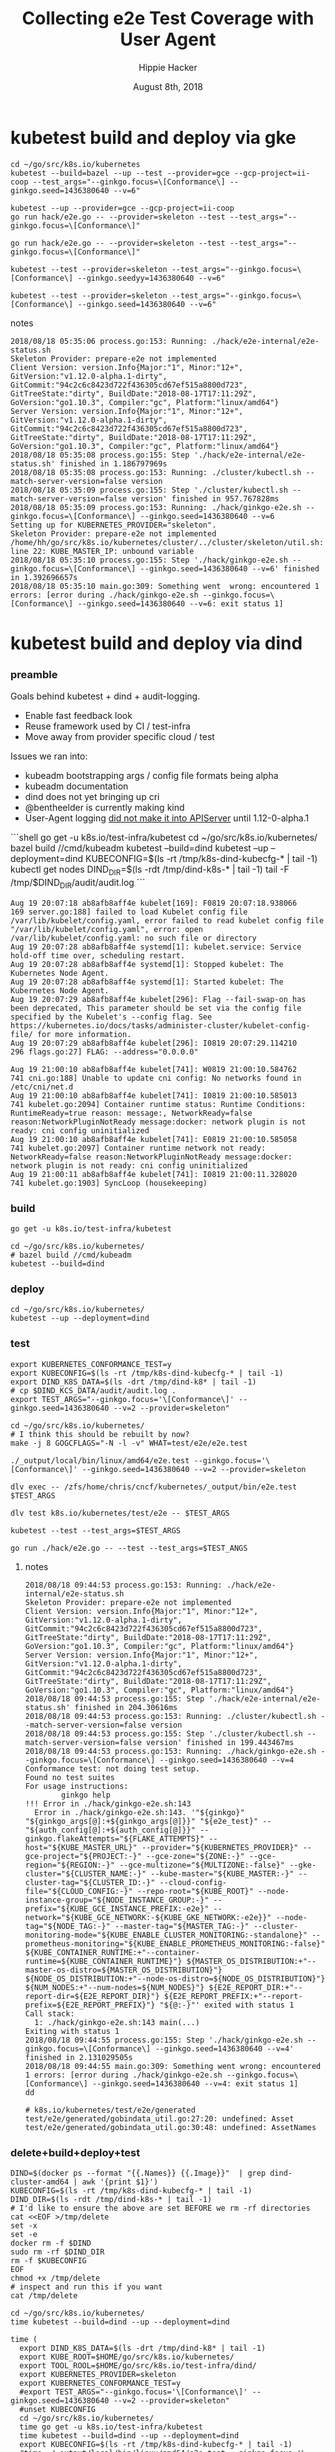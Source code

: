 # -*- org-use-property-inheritance: t; -*-
#+TITLE: Collecting e2e Test Coverage with User Agent
#+AUTHOR: Hippie Hacker
#+EMAIL: hh@ii.coop
#+CREATOR: ii.coop
#+DATE: August 8th, 2018

* kubetest build and deploy via gke

#+NAME: build binaries / up cluster / run test for gke etc
#+BEGIN_SRC tmux :session k8s:gke
cd ~/go/src/k8s.io/kubernetes
kubetest --build=bazel --up --test --provider=gce --gcp-project=ii-coop --test_args="--ginkgo.focus=\[Conformance\] --ginkgo.seed=1436380640 --v=6"
#+END_SRC

#+NAME: deploy binaries to gke
#+BEGIN_SRC tmux :session k8s:gke
kubetest --up --provider=gce --gcp-project=ii-coop
go run hack/e2e.go -- --provider=skeleton --test --test_args="--ginkgo.focus=\[Conformance\]"
#+END_SRC

#+NAME: go run hack/e2e.go JUST A WRAPPER around kubetest
#+BEGIN_SRC tmux :session k8s:gke
go run hack/e2e.go -- --provider=skeleton --test --test_args="--ginkgo.focus=\[Conformance\]"
#+END_SRC

#+NAME: run kubetest to execute the e2e on gke
#+BEGIN_SRC tmux :session k8s:gke
kubetest --test --provider=skeleton --test_args="--ginkgo.focus=\[Conformance\] --ginkgo.seedyy=1436380640 --v=6"
#+END_SRC

#+NAME: run e2e directly
#+BEGIN_SRC tmux :session k8s:gke
kubetest --test --provider=skeleton --test_args="--ginkgo.focus=\[Conformance\] --ginkgo.seed=1436380640 --v=6"
#+END_SRC

**** notes
#+NAME: how can we run --test on gce kubetest stuff?
#+BEGIN_EXAMPLE
2018/08/18 05:35:06 process.go:153: Running: ./hack/e2e-internal/e2e-status.sh
Skeleton Provider: prepare-e2e not implemented
Client Version: version.Info{Major:"1", Minor:"12+", GitVersion:"v1.12.0-alpha.1-dirty", GitCommit:"94c2c6c8423d722f436305cd67ef515a8800d723", GitTreeState:"dirty", BuildDate:"2018-08-17T17:11:29Z", GoVersion:"go1.10.3", Compiler:"gc", Platform:"linux/amd64"}
Server Version: version.Info{Major:"1", Minor:"12+", GitVersion:"v1.12.0-alpha.1-dirty", GitCommit:"94c2c6c8423d722f436305cd67ef515a8800d723", GitTreeState:"dirty", BuildDate:"2018-08-17T17:11:29Z", GoVersion:"go1.10.3", Compiler:"gc", Platform:"linux/amd64"}
2018/08/18 05:35:08 process.go:155: Step './hack/e2e-internal/e2e-status.sh' finished in 1.186797969s
2018/08/18 05:35:08 process.go:153: Running: ./cluster/kubectl.sh --match-server-version=false version
2018/08/18 05:35:09 process.go:155: Step './cluster/kubectl.sh --match-server-version=false version' finished in 957.767828ms
2018/08/18 05:35:09 process.go:153: Running: ./hack/ginkgo-e2e.sh --ginkgo.focus=\[Conformance\] --ginkgo.seed=1436380640 --v=6
Setting up for KUBERNETES_PROVIDER="skeleton".
Skeleton Provider: prepare-e2e not implemented
/home/hh/go/src/k8s.io/kubernetes/cluster/../cluster/skeleton/util.sh: line 22: KUBE_MASTER_IP: unbound variable
2018/08/18 05:35:10 process.go:155: Step './hack/ginkgo-e2e.sh --ginkgo.focus=\[Conformance\] --ginkgo.seed=1436380640 --v=6' finished in 1.392696657s
2018/08/18 05:35:10 main.go:309: Something went  wrong: encountered 1 errors: [error during ./hack/ginkgo-e2e.sh --ginkgo.focus=\[Conformance\] --ginkgo.seed=1436380640 --v=6: exit status 1]
#+END_EXAMPLE

* kubetest build and deploy via dind

*** preamble
    Goals behind kubetest + dind + audit-logging.

- Enable fast feedback look
- Reuse framework used by CI / test-infra
- Move away from provider specific cloud / test

Issues we ran into:

- kubeadm bootstrapping args / config file formats being alpha
- kubeadm documentation
- dind does not yet bringing up cri
- @bentheelder is currently making kind
- User-Agent logging [[https://github.com/kubernetes/kubernetes/commit/d066d547cce64a4f02bb05d718bc53fe71d06ad3][did not make it into APIServer]] until 1.12-0-alpha.1

#+NAME: kubetest+dind+audit.log TLDR
#+BEGIN_EXAMPLE markdown
```shell
  go get -u k8s.io/test-infra/kubetest
  cd ~/go/src/k8s.io/kubernetes/
  bazel build //cmd/kubeadm
  kubetest --build=dind
  kubetest --up --deployment=dind
  KUBECONFIG=$(ls -rt /tmp/k8s-dind-kubecfg-* | tail -1)
  kubectl get nodes
  DIND_DIR=$(ls -rdt /tmp/dind-k8s-* | tail -1)
  tail -F /tmp/$DIND_DIR/audit/audit.log
```
#+END_EXAMPLE

#+NAME: kublete etc, when is deprecation an error?
#+BEGIN_EXAMPLE
Aug 19 20:07:18 ab8afb8aff4e kubelet[169]: F0819 20:07:18.938066     169 server.go:188] failed to load Kubelet config file /var/lib/kubelet/config.yaml, error failed to read kubelet config file "/var/lib/kubelet/config.yaml", error: open /var/lib/kubelet/config.yaml: no such file or directory
Aug 19 20:07:28 ab8afb8aff4e systemd[1]: kubelet.service: Service hold-off time over, scheduling restart.
Aug 19 20:07:28 ab8afb8aff4e systemd[1]: Stopped kubelet: The Kubernetes Node Agent.
Aug 19 20:07:28 ab8afb8aff4e systemd[1]: Started kubelet: The Kubernetes Node Agent.
Aug 19 20:07:29 ab8afb8aff4e kubelet[296]: Flag --fail-swap-on has been deprecated, This parameter should be set via the config file specified by the Kubelet's --config flag. See https://kubernetes.io/docs/tasks/administer-cluster/kubelet-config-file/ for more information.
Aug 19 20:07:29 ab8afb8aff4e kubelet[296]: I0819 20:07:29.114210     296 flags.go:27] FLAG: --address="0.0.0.0"
#+END_EXAMPLE

#+NAME: debugging CNI issues
#+BEGIN_EXAMPLE
Aug 19 21:00:10 ab8afb8aff4e kubelet[741]: W0819 21:00:10.584762     741 cni.go:188] Unable to update cni config: No networks found in /etc/cni/net.d
Aug 19 21:00:10 ab8afb8aff4e kubelet[741]: I0819 21:00:10.585013     741 kubelet.go:2094] Container runtime status: Runtime Conditions: RuntimeReady=true reason: message:, NetworkReady=false reason:NetworkPluginNotReady message:docker: network plugin is not ready: cni config uninitialized
Aug 19 21:00:10 ab8afb8aff4e kubelet[741]: E0819 21:00:10.585058     741 kubelet.go:2097] Container runtime network not ready: NetworkReady=false reason:NetworkPluginNotReady message:docker: network plugin is not ready: cni config uninitialized
Aug 19 21:00:11 ab8afb8aff4e kubelet[741]: I0819 21:00:11.328020     741 kubelet.go:1903] SyncLoop (housekeeping)
#+END_EXAMPLE

*** build 

#+NAME: Update kubetest to current
#+BEGIN_SRC tmux :session k8s:kubetest
  go get -u k8s.io/test-infra/kubetest
#+END_SRC

#+NAME: Build / Compile your artifacts
#+BEGIN_SRC tmux :session k8s:kubetest
  cd ~/go/src/k8s.io/kubernetes/
  # bazel build //cmd/kubeadm
  kubetest --build=dind
#+END_SRC

*** deploy
#+NAME: Bring up DIND Cluster
#+BEGIN_SRC tmux :session k8s:kubetest
  cd ~/go/src/k8s.io/kubernetes/
  kubetest --up --deployment=dind
#+END_SRC
*** test

#+NAME: Conformance Testing Variables
#+BEGIN_SRC tmux :session k8s:kubetest
  export KUBERNETES_CONFORMANCE_TEST=y 
  export KUBECONFIG=$(ls -rt /tmp/k8s-dind-kubecfg-* | tail -1)
  export DIND_K8S_DATA=$(ls -drt /tmp/dind-k8* | tail -1)
  # cp $DIND_KCS_DATA/audit/audit.log .
  export TEST_ARGS="--ginkgo.focus='\[Conformance\]' --ginkgo.seed=1436380640 --v=2 --provider=skeleton"
#+END_SRC

#+NAME: Build the e2e.test binary
#+BEGIN_SRC tmux :session k8s:kubetest
  cd ~/go/src/k8s.io/kubernetes/
  # I think this should be rebuilt by now?
  make -j 8 GOGCFLAGS="-N -l -v" WHAT=test/e2e/e2e.test
#+END_SRC

#+NAME: run e2e.test binary directly
#+BEGIN_SRC tmux :session k8s:kubetest
./_output/local/bin/linux/amd64/e2e.test --ginkgo.focus='\[Conformance\]' --ginkgo.seed=1436380640 --v=2 --provider=skeleton
#+END_SRC
 
#+NAME: dlv exec e2e.test binary directly
#+BEGIN_SRC tmux :session k8s:kubetest
dlv exec -- /zfs/home/chris/cncf/kubernetes/_output/bin/e2e.test $TEST_ARGS
#+END_SRC
#+NAME: dlv test

#+NAME: dlv test load
#+BEGIN_SRC tmux :session k8s:kubetest
dlv test k8s.io/kubernetes/test/e2e -- $TEST_ARGS
#+END_SRC

#+NAME: kubetest
#+BEGIN_SRC tmux :session k8s:kubetest
  kubetest --test --test_args=$TEST_ARGS
#+END_SRC

#+NAME: go run hack
#+BEGIN_SRC tmux :session k8s:kubetest
  go run ./hack/e2e.go -- --test --test_args=$TEST_ANGS
#+END_SRC

#+NAME: BeforeEach (yet again)
**** notes 
#+NAME: WHY NO TESTS SUITES
#+BEGIN_EXAMPLE
2018/08/18 09:44:53 process.go:153: Running: ./hack/e2e-internal/e2e-status.sh
Skeleton Provider: prepare-e2e not implemented
Client Version: version.Info{Major:"1", Minor:"12+", GitVersion:"v1.12.0-alpha.1-dirty", GitCommit:"94c2c6c8423d722f436305cd67ef515a8800d723", GitTreeState:"dirty", BuildDate:"2018-08-17T17:11:29Z", GoVersion:"go1.10.3", Compiler:"gc", Platform:"linux/amd64"}
Server Version: version.Info{Major:"1", Minor:"12+", GitVersion:"v1.12.0-alpha.1-dirty", GitCommit:"94c2c6c8423d722f436305cd67ef515a8800d723", GitTreeState:"dirty", BuildDate:"2018-08-17T17:11:29Z", GoVersion:"go1.10.3", Compiler:"gc", Platform:"linux/amd64"}
2018/08/18 09:44:53 process.go:155: Step './hack/e2e-internal/e2e-status.sh' finished in 204.30616ms
2018/08/18 09:44:53 process.go:153: Running: ./cluster/kubectl.sh --match-server-version=false version
2018/08/18 09:44:53 process.go:155: Step './cluster/kubectl.sh --match-server-version=false version' finished in 199.443467ms
2018/08/18 09:44:53 process.go:153: Running: ./hack/ginkgo-e2e.sh --ginkgo.focus=\[Conformance\] --ginkgo.seed=1436380640 --v=4
Conformance test: not doing test setup.
Found no test suites
For usage instructions:
        ginkgo help
!!! Error in ./hack/ginkgo-e2e.sh:143
  Error in ./hack/ginkgo-e2e.sh:143. '"${ginkgo}" "${ginkgo_args[@]:+${ginkgo_args[@]}}" "${e2e_test}" -- "${auth_config[@]:+${auth_config[@]}}" --ginkgo.flakeAttempts="${FLAKE_ATTEMPTS}" --host="${KUBE_MASTER_URL}" --provider="${KUBERNETES_PROVIDER}" --gce-project="${PROJECT:-}" --gce-zone="${ZONE:-}" --gce-region="${REGION:-}" --gce-multizone="${MULTIZONE:-false}" --gke-cluster="${CLUSTER_NAME:-}" --kube-master="${KUBE_MASTER:-}" --cluster-tag="${CLUSTER_ID:-}" --cloud-config-file="${CLOUD_CONFIG:-}" --repo-root="${KUBE_ROOT}" --node-instance-group="${NODE_INSTANCE_GROUP:-}" --prefix="${KUBE_GCE_INSTANCE_PREFIX:-e2e}" --network="${KUBE_GCE_NETWORK:-${KUBE_GKE_NETWORK:-e2e}}" --node-tag="${NODE_TAG:-}" --master-tag="${MASTER_TAG:-}" --cluster-monitoring-mode="${KUBE_ENABLE_CLUSTER_MONITORING:-standalone}" --prometheus-monitoring="${KUBE_ENABLE_PROMETHEUS_MONITORING:-false}" ${KUBE_CONTAINER_RUNTIME:+"--container-runtime=${KUBE_CONTAINER_RUNTIME}"} ${MASTER_OS_DISTRIBUTION:+"--master-os-distro=${MASTER_OS_DISTRIBUTION}"} ${NODE_OS_DISTRIBUTION:+"--node-os-distro=${NODE_OS_DISTRIBUTION}"} ${NUM_NODES:+"--num-nodes=${NUM_NODES}"} ${E2E_REPORT_DIR:+"--report-dir=${E2E_REPORT_DIR}"} ${E2E_REPORT_PREFIX:+"--report-prefix=${E2E_REPORT_PREFIX}"} "${@:-}"' exited with status 1
Call stack:
  1: ./hack/ginkgo-e2e.sh:143 main(...)
Exiting with status 1
2018/08/18 09:44:55 process.go:155: Step './hack/ginkgo-e2e.sh --ginkgo.focus=\[Conformance\] --ginkgo.seed=1436380640 --v=4' finished in 2.131029505s
2018/08/18 09:44:55 main.go:309: Something went wrong: encountered 1 errors: [error during ./hack/ginkgo-e2e.sh --ginkgo.focus=\[Conformance\] --ginkgo.seed=1436380640 --v=4: exit status 1]
dd
#+END_EXAMPLE

#+NAME: why does dlv have udefined generated stuff
#+BEGIN_EXAMPLE
# k8s.io/kubernetes/test/e2e/generated
test/e2e/generated/gobindata_util.go:27:20: undefined: Asset
test/e2e/generated/gobindata_util.go:30:48: undefined: AssetNames
#+END_EXAMPLE

*** delete+build+deploy+test

#+NAME: Delete Current DIND
#+BEGIN_SRC tmux :session k8s:clear
DIND=$(docker ps --format "{{.Names}} {{.Image}}"  | grep dind-cluster-amd64 | awk '{print $1}')
KUBECONFIG=$(ls -rt /tmp/k8s-dind-kubecfg-* | tail -1)
DIND_DIR=$(ls -rdt /tmp/dind-k8s-* | tail -1)
# I'd like to ensure the above are set BEFORE we rm -rf directories
cat <<EOF >/tmp/delete
set -x
set -e
docker rm -f $DIND
sudo rm -rf $DIND_DIR
rm -f $KUBECONFIG
EOF
chmod +x /tmp/delete
# inspect and run this if you want
cat /tmp/delete
#+END_SRC

#+NAME: Build and Deploy DIND Cluster
#+BEGIN_SRC tmux :session k8s:kubetest
  cd ~/go/src/k8s.io/kubernetes/
  time kubetest --build=dind --up --deployment=dind
#+END_SRC

#+NAME: Build, Deploy, and Test DIND Cluster
#+BEGIN_SRC tmux :session k8s:kubetest
time (
  export DIND_K8S_DATA=$(ls -drt /tmp/dind-k8* | tail -1)
  export KUBE_ROOT=$HOME/go/src/k8s.io/kubernetes/
  export TOOL_ROOL=$HOME/go/src/k8s.io/test-infra/dind/
  export KUBERNETES_PROVIDER=skeleton
  export KUBERNETES_CONFORMANCE_TEST=y 
  #export TEST_ARGS="--ginkgo.focus='\[Conformance\]' --ginkgo.seed=1436380640 --v=2 --provider=skeleton"
  #unset KUBECONFIG
  cd ~/go/src/k8s.io/kubernetes/
  time go get -u k8s.io/test-infra/kubetest
  time kubetest --build=dind --up --deployment=dind
  export KUBECONFIG=$(ls -rt /tmp/k8s-dind-kubecfg-* | tail -1)
  #time ./_output/local/bin/linux/amd64/e2e.test --ginkgo.focus='\[Conformance\]' --ginkgo.seed=1436380640 --v=2 --provider=skeleton
  time ./_output/local/bin/linux/amd64/e2e.test --ginkgo.focus='\[Serial\]' --ginkgo.seed=1436380640 --v=2 --provider=skeleton
  export GINKO_PARALLEL=y
  time ./_output/local/bin/linux/amd64/e2e.test --ginkgo.skip='\[Serial\]' --ginkgo.seed=1436380640 --v=2 --provider=skeleton
  cp $DIND_K8S_DATA/audit.log $HOME/apisnoop-e2e-conformance+$(date +%F+%T).log
  # time kubetest --build=dind --up --deployment=dind --test --test_args="$TEST_ARGS"
)
#+END_SRC

#+BEGIN_EXAMPLE
2018/08/20 20:24:33 dind.go:364: All 4 nodes are now healthy.
2018/08/20 20:24:33 main.go:309: Something went wrong: encountered 1 errors: [configuration error in GinkgoTester: Kuberoot cannot be empty]

real    5m18.098s
user    0m3.632s
sys     0m11.520s
#+END_EXAMPLE
*** Shells
**** dind


#+NAME: DIND Shell
#+BEGIN_SRC tmux :session k8s:dind-sh
  DIND=$(docker ps --format "{{.Names}} {{.Image}}"  | grep dind-cluster-amd64 | awk '{print $1}')
  docker exec -ti $DIND /bin/bash
  export PS1='\w DIND \$ '
  docker ps
#+END_SRC
**** master

#+NAME: MASTER Shell
#+BEGIN_SRC tmux :session k8s:master-sh
  DIND=$(docker ps --format "{{.Names}} {{.Image}}"  | grep dind-cluster-amd64 | awk '{print $1}')
  docker exec -ti $DIND /bin/bash
  export PS1='\w DIND \$ '
  MASTER=$(docker ps --format '{{.Names}} {{.Ports}}' | grep 443 | awk '{print $1}')
  docker exec -ti $MASTER  /bin/bash
  export PS1='\w MASTER \$ '
  docker ps
#+END_SRC
**** minion

#+NAME: A random MINION Shell
#+BEGIN_SRC tmux :session k8s:minion-sh
  DIND=$(docker ps --format "{{.Names}} {{.Image}}"  | grep dind-cluster-amd64 | awk '{print $1}')
  docker exec -ti $DIND /bin/bash
  export PS1='\w DIND \$ '
  A_MINION=$(docker ps --format '{{.Names}} {{.Ports}}' | grep -v 443 | awk '{print $1}'| tail -1)
  docker exec -ti $A_MINION /bin/bash
  export PS1='\w MINION \$ '
  docker ps
#+END_SRC
**** apiserver

#+NAME: APIServer Shell
#+BEGIN_SRC tmux :session k8s:apiserver-sh
  DIND=$(docker ps --format "{{.Names}} {{.Image}}"  | grep dind-cluster-amd64 | awk '{print $1}')
  docker exec -ti $DIND /bin/bash
  export PS1='\w DIND \$ '
  MASTER=$(docker ps --format '{{.Names}} {{.Ports}}' | grep 443 | awk '{print $1}')
  docker exec -ti $MASTER /bin/bash
  export PS1='\w MASTER \$ '
  APISERVER=$(docker ps --filter label=io.kubernetes.container.name=kube-apiserver --format '{{.Names}}')
  docker exec -ti $APISERVER /bin/sh
  export PS1='# APISERVER \$ '
  ps ax
#+END_SRC

**** notes
#+NAME: Probable issue with tokens etc
#+BEGIN_EXAMPLE
[discovery] Created cluster-info discovery client, requesting info from "https://172.18.0.2:6443"
[discovery] Failed to connect to API Server "172.18.0.2:6443":
  token id "abcdef" is invalid for this cluster or it has expired.
  Use "kubeadm token create" on the master node to creating a new valid token
#+END_EXAMPLE

*** Logs
**** dind
#+NAME: Logs from the dind
#+BEGIN_SRC tmux :session k8s:dind-logs
  DIND=$(docker ps --format "{{.Names}} {{.Image}}"  | grep dind-cluster-amd64 | awk '{print $1}')
  docker logs -f $DIND
#+END_SRC

**** master

#+NAME: Logs from the master
#+BEGIN_SRC tmux :session k8s:master-logs
  DIND=$(docker ps --format "{{.Names}} {{.Image}}"  | grep dind-cluster-amd64 | awk '{print $1}')
  docker exec -ti $DIND /bin/bash
  export PS1='\w DIND \$ '
  MASTER=$(docker ps --format '{{.Names}} {{.Ports}}' | grep 443 | awk '{print $1}')
  docker logs -f $MASTER 
#+END_SRC

***** TODO APISnoop injection stacktrace

#+NAME: apsnooping pointer erre
#+BEGIN_EXAMPLE
[init] waiting for the kubelet to boot up the control plane as Static Pods from directory "/etc/kubernetes/manifests" 
[init] this might take a minute or longer if the control plane images have to be pulled
panic: runtime error: invalid memory address or nil pointer dereference
[signal SIGSEGV: segmentation violation code=0x1 addr=0x80 pc=0xe88bb2]

goroutine 91 [running]:
k8s.io/kubernetes/vendor/github.com/onsi/ginkgo/internal/specrunner.(*SpecRunner).CurrentSpecSummary(0x0, 0x100c4204b5848, 0x150)
        vendor/github.com/onsi/ginkgo/internal/specrunner/spec_runner.go:209 +0x22
k8s.io/kubernetes/vendor/github.com/onsi/ginkgo/internal/suite.(*Suite).CurrentRunningSpecSummary(0xc4203a6190, 0xc420553000, 0x1)
        vendor/github.com/onsi/ginkgo/internal/suite/suite.go:105 +0x2f
k8s.io/kubernetes/vendor/github.com/onsi/ginkgo.CurrentGinkgoTestDescription(0x0, 0x0, 0x0, 0x0, 0x0, 0x0, 0x0, 0x0, 0x0, 0x0, ...)
        vendor/github.com/onsi/ginkgo/ginkgo_dsl.go:157 +0x64
k8s.io/kubernetes/vendor/k8s.io/client-go/rest.NewRequest(0x1865560, 0xc4207563f0, 0x170efbf, 0x3, 0xc42074e500, 0xc42074613e, 0x1, 0x0, 0x0, 0x171d54e, ...)
        staging/src/k8s.io/client-go/rest/request.go:143 +0x2a9
k8s.io/kubernetes/vendor/k8s.io/client-go/rest.(*RESTClient).Verb(0xc420744480, 0x170efbf, 0x3, 0x0)
        staging/src/k8s.io/client-go/rest/client.go:227 +0x1a7
k8s.io/kubernetes/vendor/k8s.io/client-go/rest.(*RESTClient).Get(0xc420744480, 0x18930c0)
        staging/src/k8s.io/client-go/rest/client.go:247 +0x40
k8s.io/kubernetes/cmd/kubeadm/app/util/apiclient.(*KubeWaiter).WaitForAPI.func1(0xc4204c06d8, 0x10fb38d, 0x15b11a0)
        cmd/kubeadm/app/util/apiclient/wait.go:77 +0x80
k8s.io/kubernetes/vendor/k8s.io/apimachinery/pkg/util/wait.pollImmediateInternal(0xc420748100, 0xc420756480, 0xc420748100, 0xc420756480)
        staging/src/k8s.io/apimachinery/pkg/util/wait/wait.go:245 +0x2b
k8s.io/kubernetes/vendor/k8s.io/apimachinery/pkg/util/wait.PollImmediate(0x1dcd6500, 0x37e11d6000, 0xc420756480, 0x6289ad, 0x82)
        staging/src/k8s.io/apimachinery/pkg/util/wait/wait.go:241 +0x4d
k8s.io/kubernetes/cmd/kubeadm/app/util/apiclient.(*KubeWaiter).WaitForAPI(0xc420756450, 0x3d3000001e9, 0x3d300000041)
        cmd/kubeadm/app/util/apiclient/wait.go:75 +0xbd
k8s.io/kubernetes/cmd/kubeadm/app/util/apiclient.(Waiter).WaitForAPI-fm(0x0, 0x0)
        cmd/kubeadm/app/cmd/init.go:385 +0x2f
k8s.io/kubernetes/cmd/kubeadm/app/cmd.waitForKubeletAndFunc.func2(0xc4207404c0, 0xc4204c2360, 0x18912c0, 0xc420756450)
        cmd/kubeadm/app/cmd/init.go:621 +0x27
created by k8s.io/kubernetes/cmd/kubeadm/app/cmd.waitForKubeletAndFunc
        cmd/kubeadm/app/cmd/init.go:618 +0xb0
panic: runtime error: invalid memory address or nil pointer dereference
[signal SIGSEGV: segmentation violation code=0x1 addr=0x80 pc=0x886ea2]
goroutine 1 [running]:                                                                                                                               [39/227]
k8s.io/kubernetes/vendor/github.com/onsi/ginkgo/internal/specrunner.(*SpecRunner).CurrentSpecSummary(0x0, 0xc420871400, 0x150)
        vendor/github.com/onsi/ginkgo/internal/specrunner/spec_runner.go:209 +0x22
k8s.io/kubernetes/vendor/github.com/onsi/ginkgo/internal/suite.(*Suite).CurrentRunningSpecSummary(0xc4200beaa0, 0x24a7a00, 0x1)
        vendor/github.com/onsi/ginkgo/internal/suite/suite.go:105 +0x2f
k8s.io/kubernetes/vendor/github.com/onsi/ginkgo.CurrentGinkgoTestDescription(0x0, 0x0, 0x0, 0x0, 0x0, 0x0, 0x0, 0x0, 0x0, 0x0, ...)
        vendor/github.com/onsi/ginkgo/ginkgo_dsl.go:157 +0x64
k8s.io/kubernetes/vendor/k8s.io/client-go/rest.NewRequest(0x191b560, 0xc420951260, 0x17a98e1, 0x3, 0xc420255980, 0xc42003ecda, 0x1, 0x0, 0x0, 0x17b87de, ...)
        staging/src/k8s.io/client-go/rest/request.go:143 +0x2a9
k8s.io/kubernetes/vendor/k8s.io/client-go/rest.(*RESTClient).Verb(0xc4200f3080, 0x17a98e1, 0x3, 0x0)
        staging/src/k8s.io/client-go/rest/client.go:227 +0x1a7
k8s.io/kubernetes/vendor/k8s.io/client-go/rest.(*RESTClient).Get(0xc4200f3080, 0x0)
        staging/src/k8s.io/client-go/rest/client.go:247 +0x40
k8s.io/kubernetes/vendor/k8s.io/client-go/discovery.(*DiscoveryClient).OpenAPISchema(0xc42095c800, 0xc420044070, 0xc420044000, 0xc4200d2018)
        staging/src/k8s.io/client-go/discovery/discovery_client.go:387 +0x4b
k8s.io/kubernetes/vendor/k8s.io/client-go/discovery.(*CachedDiscoveryClient).OpenAPISchema(0xc4203cd900, 0x428079, 0xc4200d2070, 0xc420871b20)
        staging/src/k8s.io/client-go/discovery/cached_discovery.go:222 +0x33
k8s.io/kubernetes/pkg/kubectl/cmd/util/openapi.(*synchronizedOpenAPIGetter).Get.func1()
        pkg/kubectl/cmd/util/openapi/openapi_getter.go:54 +0x3c
sync.(*Once).Do(0xc4203cd940, 0xc420871b58)
        GOROOT/src/sync/once.go:44 +0xbe
k8s.io/kubernetes/pkg/kubectl/cmd/util/openapi.(*synchronizedOpenAPIGetter).Get(0xc4203cd940, 0xc420871ba0, 0xc4203cd900, 0x0, 0x0)
        pkg/kubectl/cmd/util/openapi/openapi_getter.go:53 +0x48
k8s.io/kubernetes/pkg/kubectl/cmd/util.(*factoryImpl).OpenAPISchema(0xc4206fc5d0, 0x191ad00, 0xc4204a0900, 0x191b8e0, 0xc4200bc000)
        pkg/kubectl/cmd/util/factory_client_access.go:179 +0xc3
k8s.io/kubernetes/pkg/kubectl/cmd.(*ApplyOptions).Complete(0xc420102a00, 0x194e6e0, 0xc4206fc5d0, 0xc4208ddb80, 0xc420871c28, 0x0)
        pkg/kubectl/cmd/apply.go:213 +0x1af
k8s.io/kubernetes/pkg/kubectl/cmd.NewCmdApply.func1(0xc4208ddb80, 0xc4209084b0, 0x0, 0x3)
        pkg/kubectl/cmd/apply.go:155 +0x4f
k8s.io/kubernetes/vendor/github.com/spf13/cobra.(*Command).execute(0xc4208ddb80, 0xc420908420, 0x3, 0x3, 0xc4208ddb80, 0xc420908420)
        vendor/github.com/spf13/cobra/command.go:760 +0x2c1
k8s.io/kubernetes/vendor/github.com/spf13/cobra.(*Command).ExecuteC(0xc420600c80, 0xc420426b40, 0x12a05f200, 0xc420871ee8)
        vendor/github.com/spf13/cobra/command.go:846 +0x30a
k8s.io/kubernetes/vendor/github.com/spf13/cobra.(*Command).Execute(0xc420600c80, 0x18676b0, 0x24a67a0)
        vendor/github.com/spf13/cobra/command.go:794 +0x2b
main.main()
        cmd/kubectl/kubectl.go:50 +0x196
panic: runtime error: invalid memory address or nil pointer dereference
[signal SIGSEGV: segmentation violation code=0x1 addr=0x80 pc=0x886ea2]

goroutine 1 [running]:
k8s.io/kubernetes/vendor/github.com/onsi/ginkgo/internal/specrunner.(*SpecRunner).CurrentSpecSummary(0x0, 0xc420669400, 0x150)
        vendor/github.com/onsi/ginkgo/internal/specrunner/spec_runner.go:209 +0x22
k8s.io/kubernetes/vendor/github.com/onsi/ginkgo/internal/suite.(*Suite).CurrentRunningSpecSummary(0xc4200b8aa0, 0xc420068c00, 0x1)
        vendor/github.com/onsi/ginkgo/internal/suite/suite.go:105 +0x2f
k8s.io/kubernetes/vendor/github.com/onsi/ginkgo.CurrentGinkgoTestDescription(0x0, 0x0, 0x0, 0x0, 0x0, 0x0, 0x0, 0x0, 0x0, 0x0, ...)
        vendor/github.com/onsi/ginkgo/ginkgo_dsl.go:157 +0x64
k8s.io/kubernetes/vendor/k8s.io/client-go/rest.NewRequest(0x191b560, 0xc42094b230, 0x17a98e1, 0x3, 0xc420256280, 0xc42003eb2a, 0x1, 0x0, 0x0, 0x17b87de, ...)
        staging/src/k8s.io/client-go/rest/request.go:143 +0x2a9
k8s.io/kubernetes/vendor/k8s.io/client-go/rest.(*RESTClient).Verb(0xc4200fbbc0, 0x17a98e1, 0x3, 0x0)
        staging/src/k8s.io/client-go/rest/client.go:227 +0x1a7
k8s.io/kubernetes/vendor/k8s.io/client-go/rest.(*RESTClient).Get(0xc4200fbbc0, 0x0)
        staging/src/k8s.io/client-go/rest/client.go:247 +0x40
k8s.io/kubernetes/vendor/k8s.io/client-go/discovery.(*DiscoveryClient).OpenAPISchema(0xc420956580, 0xc420044070, 0xc420044000, 0xc4200d8018)
        staging/src/k8s.io/client-go/discovery/discovery_client.go:387 +0x4b
k8s.io/kubernetes/vendor/k8s.io/client-go/discovery.(*CachedDiscoveryClient).OpenAPISchema(0xc4205af280, 0x428079, 0xc4200d8070, 0xc420669b20)
        staging/src/k8s.io/client-go/discovery/cached_discovery.go:222 +0x33
k8s.io/kubernetes/pkg/kubectl/cmd/util/openapi.(*synchronizedOpenAPIGetter).Get.func1()
        pkg/kubectl/cmd/util/openapi/openapi_getter.go:54 +0x3c
sync.(*Once).Do(0xc4205af2c0, 0xc420669b58)
        GOROOT/src/sync/once.go:44 +0xbe
k8s.io/kubernetes/pkg/kubectl/cmd/util/openapi.(*synchronizedOpenAPIGetter).Get(0xc4205af2c0, 0xc420669ba0, 0xc4205af280, 0x0, 0x0)
        pkg/kubectl/cmd/util/openapi/openapi_getter.go:53 +0x48
k8s.io/kubernetes/pkg/kubectl/cmd/util.(*factoryImpl).OpenAPISchema(0xc42067d5f0, 0x191ad00, 0xc4200b6b00, 0x191b8e0, 0xc4200b6000)
        pkg/kubectl/cmd/util/factory_client_access.go:179 +0xc3
k8s.io/kubernetes/pkg/kubectl/cmd.(*ApplyOptions).Complete(0xc42010a780, 0x194e6e0, 0xc42067d5f0, 0xc4208ddb80, 0xc420669c28, 0x0)
        pkg/kubectl/cmd/apply.go:213 +0x1af
k8s.io/kubernetes/pkg/kubectl/cmd.NewCmdApply.func1(0xc4208ddb80, 0xc420908480, 0x0, 0x3)
        pkg/kubectl/cmd/apply.go:155 +0x4f
k8s.io/kubernetes/vendor/github.com/spf13/cobra.(*Command).execute(0xc4208ddb80, 0xc4209083f0, 0x3, 0x3, 0xc4208ddb80, 0xc4209083f0)
        vendor/github.com/spf13/cobra/command.go:760 +0x2c1
k8s.io/kubernetes/vendor/github.com/spf13/cobra.(*Command).ExecuteC(0xc420794c80, 0xc4200aeed0, 0x12a05f200, 0xc420669ee8)
        vendor/github.com/spf13/cobra/command.go:846 +0x30a
k8s.io/kubernetes/vendor/github.com/spf13/cobra.(*Command).Execute(0xc420794c80, 0x18676b0, 0x24a67a0)
        vendor/github.com/spf13/cobra/command.go:794 +0x2b
main.main()
        cmd/kubectl/kubectl.go:50 +0x196
#+END_EXAMPLE

***** TODO kubelet not ready.... cri network plugin not init

runtime network not ready:
NetworkReady=false
reason:NetworkPluginNotReady
message: docker: network plugin is not ready: cni config uninitialized

#+NAME: KubeletNotReady
#+BEGIN_EXAMPLE
kubectl describe node a90c6304bcb0
...
Taints:             node-role.kubernetes.io/master:NoSchedule
                    node.kubernetes.io/not-ready:NoSchedule
Unschedulable:      false
Conditions:
  Type             Status  LastHeartbeatTime                 LastTransitionTime                Reason                       Message
  ----             ------  -----------------                 ------------------                ------                       -------
  OutOfDisk        False   Fri, 17 Aug 2018 08:24:46 +1200   Fri, 17 Aug 2018 08:20:45 +1200   KubeletHasSufficientDisk     kubelet has sufficient disk space available
  MemoryPressure   False   Fri, 17 Aug 2018 08:24:46 +1200   Fri, 17 Aug 2018 08:20:45 +1200   KubeletHasSufficientMemory   kubelet has sufficient memory available
  DiskPressure     False   Fri, 17 Aug 2018 08:24:46 +1200   Fri, 17 Aug 2018 08:20:45 +1200   KubeletHasNoDiskPressure     kubelet has no disk pressure
  PIDPressure      False   Fri, 17 Aug 2018 08:24:46 +1200   Fri, 17 Aug 2018 08:20:45 +1200   KubeletHasSufficientPID      kubelet has sufficient PID available
  Ready            False   Fri, 17 Aug 2018 08:24:46 +1200   Fri, 17 Aug 2018 08:20:45 +1200   KubeletNotReady              runtime network not ready: NetworkReady=false reason:NetworkPluginNotReady message:docker: network plugin is not ready: cni config uninitialized
#+END_EXAMPLE
***** TODO kubeadm command line args VS config file
#+NAME: kubeadm can only use command line args OR config file
#+BEGIN_EXAMPLE
can not mix '--config' with arguments [token]
#+END_EXAMPLE

***** TODO kubeadm token differences
When we lay down kubeadm config in [[file:go/src/k8s.io/test-infra/dind/start.sh::token:%20abcdef.abcdefghijklmnop][dind-start.sh]] it seems to match:

kubeadm join 172.18.0.2:6443 --token abcdef.abcdefghijklmnop
 --discovery-token-ca-cert-hash sha256:008789ee5ec6758715f39fda15406615c0d7150eb386e5b794cdd066640d46a2


#+NAME: kubeadm asks for different token
#+BEGIN_EXAMPLE
I0816 19:48:00.302199     394 loader.go:359] Config loaded from file /etc/kubernetes/admin.conf

Your Kubernetes master has initialized successfully!

To start using your cluster, you need to run the following as a regular user:

  mkdir -p $HOME/.kube
  sudo cp -i /etc/kubernetes/admin.conf $HOME/.kube/config
  sudo chown $(id -u):$(id -g) $HOME/.kube/config

You should now deploy a pod network to the cluster.
Run "kubectl apply -f [podnetwork].yaml" with one of the options listed at:
  https://kubernetes.io/docs/concepts/cluster-administration/addons/

You can now join any number of machines by running the following on each node
as root:

  kubeadm join 172.18.0.2:6443 --token chjhdc.t64bu80l2u0rex1u --discovery-token-ca-cert-hash sha256:3db5f1b23fefdd7d84aa9a243b529f15cd1b6752b38dbb4d9c12ac4912610d62
#+END_EXAMPLE

I'm unsure where the chjhdc.* token is coming from
**** minion
#+NAME: Logs from a minion
#+BEGIN_SRC tmux :session k8s:minion-logs
  DIND=$(docker ps --format "{{.Names}} {{.Image}}"  | grep dind-cluster-amd64 | awk '{print $1}')
  docker exec -ti $DIND /bin/bash
  export PS1='\w DIND \$ '
  A_MINION=$(docker ps --format '{{.Names}} {{.Ports}}' | grep -v 443 | awk '{print $1}'| tail -1)
  docker logs -f $A_MINION
#+END_SRC
***** TODO token issues
#+NAME: Probable issue with tokens etc
#+BEGIN_EXAMPLE
[discovery] Created cluster-info discovery client, requesting info from "https://172.18.0.2:6443"
[discovery] Failed to connect to API Server "172.18.0.2:6443":
  token id "abcdef" is invalid for this cluster or it has expired.
  Use "kubeadm token create" on the master node to creating a new valid token
[discovery] abort connecting to API servers after timeout of 5m0s
  couldn't validate the identity of the API Server:
  abort connecting to API servers after timeout of 5m0s
#+END_EXAMPLE

**** apiserver
#+NAME: Logs from API Server
#+BEGIN_SRC tmux :session k8s:apiserver-logs
  DIND=$(docker ps --format "{{.Names}} {{.Image}}"  | grep dind-cluster-amd64 | awk '{print $1}')
  docker exec -ti $DIND /bin/bash
  export PS1='\w DIND \$ '
  MASTER=$(docker ps --format '{{.Names}} {{.Ports}}' | grep 443 | awk '{print $1}')
  docker exec -ti $MASTER  /bin/bash
  APISERVER=$(docker ps --filter label=io.kubernetes.container.name=kube-apiserver --format '{{.Names}}')
  docker logs -f $APISERVER
#+END_SRC
***** TODO tls errors
#+NAME: errors from ssl certs
#+BEGIN_SRC 
E0816 20:56:504.688997       1 controller.go:111] loading OpenAPI spec for "v1beta1.metrics.k8s.io" failed with: failed to retrieve openAPI spec, http error: ResponseCode: 503, Body: service unavailable
, Header: map[X-Content-Type-Options:[nosniff] Content-Type:[text/plain; charset=utf-8]]
I0816 20:56:04.689024       1 controller.go:119] OpenAPI AggregationController: action for item v1beta1.metrics.k8s.io: Rate Limited Requeue.
I0816 20:56:11.339507       1 logs.go:49] http: TLS handshake error from 172.17.0.1:39960: remote error: tls: bad certificate
E0816 20:56:20.536085       1 memcache.go:134] couldn't get resource list for metrics.k8s.io/v1beta1: the server is currently unable to handle the request
I0816 20:56:21.340036       1 logs.go:49] http: TLS handshake error from 172.17.0.1:39970: remote error: tls: bad certificate
#+END_SRC

*** Debugging
**** dlv / gud

#+NAME: start dlv gud session
#+BEGIN_SRC emacs-lisp :results silent
;; set this dynamically at some point to the most recent dind
(setenv "KUBECONFIG" "/tmp/k8s-dind-kubecfg-538244971" )
;; (setenv "KUBECONFIG" "/home/hh/.kube/config")
(dlv "dlv test k8s.io/kubernetes/test/e2e -- --provider=skeleton --ginkgo.seed=1436380640 --ginkgo.focus=\\[Conformance\\] -v=6")
;; (sit-for 1) ;; waiting for it to start
;; (display-buffer-other-frame "*gud-test*")
#+END_SRC

#+NAME: BeforeEach (yet again)
#+BEGIN_SRC emacs-lisp :results silent
(gud-call "break BeforeEach k8s.io/kubernetes/test/e2e/framework.(*Framework).BeforeEach:11")
(gud-call "on BeforeEach p config")
(gud-call "on BeforeEach p userAgent")
(gud-call "c")
#+END_SRC

**** kubectl
#+NAME: kubectl shell
#+BEGIN_SRC tmux :session k8s:kubectl
  export KUBECONFIG=$(ls -rt /tmp/k8s-dind-kubecfg-* | tail -1)
  export DIND_K8S_DATA=$(ls -drt /tmp/dind-k8* | tail -1)
  kubectl get nodes
  kubectl describe node -l node-role.kubernetes.io/master
  kubectl get pods --all-namespaces
  cd $DIND_K8S_DATA/audit
  ls -la
#+END_SRC

#+NAME: MASTER Shell
#+BEGIN_SRC tmux :session k8s:kubectl
  kubectl get pods --all-namespaces
#+END_SRC
**** debug networking
#+NAME: MASTER Shell
#+BEGIN_SRC tmux :session k8s:kubectl
kubectl --kubeconfig=/etc/kubernetes/admin.conf apply -f /addons/metrics-server/
#+END_SRC


#+NAME: calico to weave
#+BEGIN_SRC tmux :session k8s:kubectl
kubectl delete -f https://docs.projectcalico.org/v3.2/getting-started/kubernetes/installation/rbac.yaml
kubectl delete -f https://docs.projectcalico.org/v3.2/getting-started/kubernetes/installation/hosted/calico.yaml
kubectl apply -f "https://cloud.weave.works/k8s/net?k8s-version=$(kubectl version | base64 | tr -d '\n')"
#+END_SRC


journalctl -u kubelet -f
#+NAME: WHY TAINTS!
#+BEGIN_EXAMPLE
kubectl describe pod calico-kube-controllers-84fd4db7cd-s5prn  --namespace=kube-system
Tolerations:     CriticalAddonsOnly
                 node-role.kubernetes.io/master:NoSchedule
                 node.kubernetes.io/not-ready:NoExecute for 300s
                 node.kubernetes.io/unreachable:NoExecute for 300s
#+END_EXAMPLE


#+BEGIN_EXAMPLE
Aug 19 23:23:23 1b5d88580161 kubelet[511]: I0819 23:23:23.449151     511 cni.go:161] Using CNI configuration file /etc/cni/net.d/10-weave.conf
Aug 19 23:23:23 1b5d88580161 kubelet[511]: I0819 23:23:23.449405     511 kubelet.go:2094] Container runtime status: Runtime Conditions: RuntimeReady=true reason: message:, NetworkReady=true reason: message:
Aug 19 23:23:24 1b5d88580161 kubelet[511]: I0819 23:23:24.592610     511 kubelet.go:1903] SyncLoop (housekeeping)
Aug 19 23:23:25 1b5d88580161 kubelet[511]: I0819 23:23:25.143391     511 worker.go:177] Probe target container not found: coredns-78fcdf6894-vmdpj_kube-system(59eb9c00-a405-11e8-b49a-02422c0a92c5) - coredns
Aug 19 23:23:26 1b5d88580161 kubelet[511]: I0819 23:23:26.589545     511 kubelet.go:1880] SyncLoop (SYNC): 1 pods; kube-proxy-w9k6c_kube-system(5b387c5b-a405-11e8-b49a-02422c0a92c5)
Aug 19 23:23:26 1b5d88580161 kubelet[511]: I0819 23:23:26.593553     511 kubelet_pods.go:1327] Generating status for "kube-proxy-w9k6c_kube-system(5b387c5b-a405-11e8-b49a-02422c0a92c5)"
Aug 19 23:23:26 1b5d88580161 kubelet[511]: I0819 23:23:26.594395     511 kubelet.go:1903] SyncLoop (housekeeping)
Aug 19 23:23:26 1b5d88580161 kubelet[511]: I0819 23:23:26.594397     511 status_manager.go:361] Ignoring same status for pod "kube-proxy-w9k6c_kube-system(5b387c5b-a405-11e8-b49a-02422c0a92c5)", status: {Phase:Running Conditions:[{Type:Initialized Status:True LastProbeTime:0001-01-01 00:00:00 +0000 UTC LastTransitionTime:2018-08-19 23:12:34 +0000 UTC Reason: Message:} {Type:Ready Status:True LastProbeTime:0001-01-01 00:00:00 +0000 UTC LastTransitionTime:2018-08-19 23:12:40 +0000 UTC Reason: Message:} {Type:ContainersReady Status:True LastProbeTime:0001-01-01 00:00:00 +0000 UTC LastTransitionTime:0001-01-01 00:00:00 +0000 UTC Reason: Message:} {Type:PodScheduled Status:True LastProbeTime:0001-01-01 00:00:00 +0000 UTC LastTransitionTime:2018-08-19 23:12:34 +0000 UTC Reason: Message:}] Message: Reason: NominatedNodeName: HostIP:172.18.0.3 PodIP:172.18.0.3 StartTime:2018-08-19 23:12:34 +0000 UTC InitContainerStatuses:[] ContainerStatuses:[{Name:kube-proxy State:{Waiting:nil Running:&ContainerStateRunning{StartedAt:2018-08-19 23:12:40 +0000 UTC,} Terminated:nil} LastTerminationState:{Waiting:nil Running:nil Terminated:nil} Ready:true RestartCount:0 Image:gcr.io/google_containers/kube-proxy:v1.13.0-alpha.0.293_0ff2c8974b074c-dirty ImageID:docker://sha256:792ee91ecaea81b4e4252d5f29d47d6281c78226b5e20ca985717a65f23ed79f ContainerID:docker://67f670ceddd8b660de61c9f81c700d113cb83b6312bbf2099596a38730af2f45}] QOSClass:BestEffort}
Aug 19 23:23:26 1b5d88580161 kubelet[511]: I0819 23:23:26.594729     511 volume_manager.go:350] Waiting for volumes to attach and mount for pod "kube-proxy-w9k6c_kube-system(5b387c5b-a405-11e8-b49a-02422c0a92c5)"
Aug 19 23:23:26 1b5d88580161 kubelet[511]: I0819 23:23:26.594773     511 volume_manager.go:383] All volumes are attached and mounted for pod "kube-proxy-w9k6c_kube-system(5b387c5b-a405-11e8-b49a-02422c0a92c5)"
Aug 19 23:23:26 1b5d88580161 kubelet[511]: I0819 23:23:26.594885     511 kuberuntime_manager.go:570] computePodActions got {KillPod:false CreateSandbox:false SandboxID:364db2e34fe1715f7cdc2fe09d49723987de4522dcbc5c0102651a5d3183fc53 Attempt:0 NextInitContainerToStart:nil ContainersToStart:[] ContainersToKill:map[]} for pod "kube-proxy-w9k6c_kube-system(5b387c5b-a405-11e8-b49a-02422c0a92c5)"
Aug 19 23:23:26 1b5d88580161 kubelet[511]: I0819 23:23:26.656422     511 desired_state_of_world_populator.go:318] Added volume "kube-proxy" (volSpec="kube-proxy") for pod "5b387c5b-a405-11e8-b49a-02422c0a92c5" to desired state.
Aug 19 23:23:26 1b5d88580161 kubelet[511]: I0819 23:23:26.656517     511 desired_state_of_world_populator.go:318] Added volume "xtables-lock" (volSpec="xtables-lock") for pod "5b387c5b-a405-11e8-b49a-02422c0a92c5" to desired state.
Aug 19 23:23:26 1b5d88580161 kubelet[511]: I0819 23:23:26.656565     511 desired_state_of_world_populator.go:318] Added volume "lib-modules" (volSpec="lib-modules") for pod "5b387c5b-a405-11e8-b49a-02422c0a92c5" to desired state.
Aug 19 23:23:26 1b5d88580161 kubelet[511]: I0819 23:23:26.656611     511 desired_state_of_world_populator.go:318] Added volume "kube-proxy-token-dtbzn" (volSpec="kube-proxy-token-dtbzn") for pod "5b387c5b-a405-11e8-b49a-02422c0a92c5" to desired state.
Aug 19 23:23:26 1b5d88580161 kubelet[511]: I0819 23:23:26.685339     511 eviction_manager.go:226] eviction manager: synchronize housekeeping
Aug 19 23:23:26 1b5d88580161 kubelet[511]: E0819 23:23:26.716133     511 summary.go:102] Failed to get system container stats for "/docker/1b5d885801615259db2d61d6318cfd5a8202da4e3f6ce072b9c13672c67edc3d/docker/1b5d885801615259db2d61d6318cfd5a8202da4e3f6ce072b9c13672c67edc3d/system.slice/kubelet.service": failed to get cgroup stats for "/docker/1b5d885801615259db2d61d6318cfd5a8202da4e3f6ce072b9c13672c67edc3d/docker/1b5d885801615259db2d61d6318cfd5a8202da4e3f6ce072b9c13672c67edc3d/system.slice/kubelet.service": failed to get container info for "/docker/1b5d885801615259db2d61d6318cfd5a8202da4e3f6ce072b9c13672c67edc3d/docker/1b5d885801615259db2d61d6318cfd5a8202da4e3f6ce072b9c13672c67edc3d/system.slice/kubelet.service": unknown container "/docker/1b5d885801615259db2d61d6318cfd5a8202da4e3f6ce072b9c13672c67edc3d/docker/1b5d885801615259db2d61d6318cfd5a8202da4e3f6ce072b9c13672c67edc3d/system.slice/kubelet.service"
Aug 19 23:23:26 1b5d88580161 kubelet[511]: E0819 23:23:26.716177     511 summary.go:102] Failed to get system container stats for "/docker/1b5d885801615259db2d61d6318cfd5a8202da4e3f6ce072b9c13672c67edc3d/docker/1b5d885801615259db2d61d6318cfd5a8202da4e3f6ce072b9c13672c67edc3d/system.slice/docker.service": failed to get cgroup stats for "/docker/1b5d885801615259db2d61d6318cfd5a8202da4e3f6ce072b9c13672c67edc3d/docker/1b5d885801615259db2d61d6318cfd5a8202da4e3f6ce072b9c13672c67edc3d/system.slice/docker.service": failed to get container info for "/docker/1b5d885801615259db2d61d6318cfd5a8202da4e3f6ce072b9c13672c67edc3d/docker/1b5d885801615259db2d61d6318cfd5a8202da4e3f6ce072b9c13672c67edc3d/system.slice/docker.service": unknown container "/docker/1b5d885801615259db2d61d6318cfd5a8202da4e3f6ce072b9c13672c67edc3d/docker/1b5d885801615259db2d61d6318cfd5a8202da4e3f6ce072b9c13672c67edc3d/system.slice/docker.service"

#+END_EXAMPLE
#+NAME: weave to calico
#+BEGIN_SRC tmux :session k8s:kubectl
kubectl delete -f "https://cloud.weave.works/k8s/net?k8s-version=$(kubectl version | base64 | tr -d '\n')"
kubectl apply -f https://docs.projectcalico.org/v3.2/getting-started/kubernetes/installation/rbac.yaml
kubectl apply -f https://docs.projectcalico.org/v3.2/getting-started/kubernetes/installation/hosted/calico.yaml
#+END_SRC

**** other
#+NAME: MASTER Shell
#+BEGIN_SRC tmux :session k8s:master-sh
K8S_CONTROLLER_MANAGER=$(docker ps --format "{{.Names}}" -f label=io.kubernetes.container.name=kube-controller-manager)
K8S_APISERVER=$(docker ps --format "{{.Names}}" -f label=io.kubernetes.container.name=kube-apiserver)
kubectl --kubeconfig=/etc/kubernetes/admin.conf apply -f /addons/metrics-server/
  # kubectl logs kube-controller-manager-744ab16bec5e --namespace=kube-system
#+END_SRC

#+NAME: kube-controller-manager
#+BEGIN_SRC tmux :session k8s:master-sh
docker logs -f $K8S_CONTROLLER_MANAGER
#+END_SRC

https://github.com/moby/moby/issues/24000

  kube-proxy, 9bfe955f825d
DOCKER RESTART NEEDED (docker issue #24000):
/sys is read-only: cannot modify conntrack limits, problems may arise later.

#+NAME: worker says DOCKER RESTART NEEDED
#+BEGIN_EXAMPLE
Events:
  Type     Reason                   Age                From                      Message
  ----     ------                   ----               ----                      -------
  Normal   Starting                 43m                kubelet, 9bfe955f825d     Starting kubelet.
  Normal   NodeHasSufficientDisk    43m (x6 over 43m)  kubelet, 9bfe955f825d     Node 9bfe955f825d status is now: NodeHasSufficientDisk
  Normal   NodeHasSufficientMemory  43m (x6 over 43m)  kubelet, 9bfe955f825d     Node 9bfe955f825d status is now: NodeHasSufficientMemory
  Normal   NodeHasNoDiskPressure    43m (x6 over 43m)  kubelet, 9bfe955f825d     Node 9bfe955f825d status is now: NodeHasNoDiskPressure
  Normal   NodeHasSufficientPID     43m (x5 over 43m)  kubelet, 9bfe955f825d     Node 9bfe955f825d status is now: NodeHasSufficientPID
  Normal   NodeAllocatableEnforced  43m                kubelet, 9bfe955f825d     Updated Node Allocatable limit across pods
  Warning  readOnlySysFS            43m                kube-proxy, 9bfe955f825d  DOCKER RESTART NEEDED (docker issue #24000): /sys is read-only: cannot modify conntrack limits, problems may arise later.
  Normal   Starting                 43m                kube-proxy, 9bfe955f825d  Starting kube-proxy.
#+END_EXAMPLE

#+BEGIN_EXAMPLE
E0819 22:25:54.940285       1 resource_quota_controller.go:430] unable to retrieve the complete list of server APIs: metrics.k8s.io/v1beta1: the server is currently unable to handle the request
W0819 22:26:00.641928       1 garbagecollector.go:647] failed to discover some groups: map[metrics.k8s.io/v1beta1:the server is currently unable to handle the request]
E0819 22:26:05.560679       1 memcache.go:134] couldn't get resource list for metrics.k8s.io/v1beta1: the server is currently unable to handle the request
E0819 22:26:24.972716       1 resource_quota_controller.go:430] unable to retrieve the complete list of server APIs: metrics.k8s.io/v1beta1: the server is currently unable to handle the request
W0819 22:26:32.148227       1 garbagecollector.go:647] failed to discover some groups: map[metrics.k8s.io/v1beta1:the server is currently unable to handle the request]
E0819 22:26:35.644535       1 memcache.go:134] couldn't get resource list for metrics.k8s.io/v1beta1: the server is currently unable to handle the request
#+END_EXAMPLE

#+NAME: Describe Kube-DNS
#+BEGIN_SRC tmux :session k8s:kubectl
kubectl describe pod -l k8s-app=kube-dns --namespace=kube-system
#+END_SRC

#+BEGIN_EXAMPLE
Events:
  Type     Reason                  Age              From                   Message
  ----     ------                  ----             ----                   -------
  Warning  FailedScheduling        7m (x4 over 7m)  default-scheduler      0/1 nodes are available: 1 node(s) had taints that the pod didn't tolerate.
  Normal   Scheduled               7m               default-scheduler      Successfully assigned kube-system/coredns-78fcdf6894-k9ghv to ceec70d7c995
  Warning  NetworkNotReady         6m (x3 over 7m)  kubelet, ceec70d7c995  network is not ready: [runtime network not ready: NetworkReady=false reason:NetworkPluginNotReady message:docker: network plugin is not ready: cni config uninitialized]
  Warning  FailedCreatePodSandBox  2m               kubelet, ceec70d7c995  Failed create pod sandbox: rpc error: code = DeadlineExceeded desc = context deadline exceeded
  Normal   SandboxChanged          2m               kubelet, ceec70d7c995  Pod sandbox changed, it will be killed and re-created.
#+END_EXAMPLE
*** Deleting containers
**** current
#+NAME: Delete all trace of the current dind
#+BEGIN_SRC tmux :session k8s:clear
DIND=$(docker ps --format "{{.Names}} {{.Image}}"  | grep dind-cluster-amd64 | awk '{print $1}')
KUBECONFIG=$(ls -rt /tmp/k8s-dind-kubecfg-* | tail -1)
DIND_DIR=$(ls -rdt /tmp/dind-k8s-* | tail -1)
# I'd like to ensure the above are set BEFORE we rm -rf directories
cat <<EOF >/tmp/delete
set -x
set -e
docker rm -f $DIND
sudo rm -rf $DIND_DIR
rm -f $KUBECONFIG
EOF
chmod +x /tmp/delete
# inspect and run this if you want
cat /tmp/delete
#+END_SRC
**** all
#+NAME: Delete all dinds everywhere
#+BEGIN_SRC tmux :session k8s:clear
docker ps -a --filter=exited=137 --format "{{.Names}}" | xargs docker rm --volumes
docker ps -a --filter=exited=137 --format "{{.Names}}" | xargs docker rm --volumes
docker ps -a --filter=exited=0 --format "{{.Names}}" | xargs docker rm --volumes
docker ps -a --filter=exited=1 --format "{{.Names}}" | xargs docker rm --volumes
docker ps -a --filter=exited=2 --format "{{.Names}}" | xargs docker rm --volumes
docker ps --format "{{.Names}}" --filter "ancestor=k8s.gcr.io/dind-cluster-amd64:v1.12.0-alpha.1" | xargs docker rm --force --volumes
docker ps --format "{{.Names}}" --filter "ancestor=k8s.gcr.io/dind-cluster-amd64:v1.12.0-alpha.1-dirty" | xargs docker rm --force --volumes
# delete all our dind configs and logs 
# Mounts: ... /tmp/dind-k8s-XXXXX => /var/kubernetes
sudo rm -rf /tmp/dind-k8s-*
# Outer KUBECONFIG
sudo rm -f /tmp/k8s-dind-kubecfg-*
#+END_SRC

  *** Exploring build/deploy/provider options with kubetest
#+NAME: Build Vars
#+BEGIN_SRC tmux :session k8s:kubetest
  export PROJECT=ii-coop
  export KUBERNETES_PROVIDER=gce
  export KUBERNETES_CONFORMANCE_PROVIDER=gce
  export BUILD_FLAG=bazel #(use: bazel, dind, e2e, host-go, quick, release)
#+END_SRC

#+NAME: Build / Compile your artifacts
#+BEGIN_SRC tmux :session k8s:kubetest
  kubetest --build=$BUILD_FLAG
#+END_SRC

#+NAME: Bring up your k8s cluster from source
#+BEGIN_SRC tmux :session k8s:kubetest
  kubetest --up=$BUILD_FLAG --provider=$KUBERNETES_PROVIDER
#+END_SRC

#+NAME: testing
#+BEGIN_SRC tmux :session k8s:kubetest
  kubetest --stage=gcp://i
    --provider=$KUBERNETES_PROVIDER \
    --gcp-project=$PROJECT
#+END_SRC

#+NAME: Bring up your k8s cluster from source
#+BEGIN_SRC tmux :session k8s:emacs
  emc .
#+END_SRC


2018/08/14 12:26:04 main.go:239: deployment=bash
2018/08/14 12:26:04 process.go:153: Running: ./hack/e2e-internal/e2e-down.sh

* Node Conformance Suite
not part of the same suite

brian grant
prioritizing conformance testing in general / brian grant
archictecture tracking repo
 
pod log api / part of conformance
stability / use in clusters? (brian doesn't care)

exec / stability problems - required to be implemented
life-cycle-hook / probes - will be in conformance

get more subject matter experts involved in the process

* Setting up large compute node for data sets

Created a Packet.net [[https://www.packet.net/bare-metal/servers/m1-xlarge/][m1.xlarge.x86]] for now.
We assume the session is aready sshed in as root.

#+NAME: packet setup
#+BEGIN_SRC tmux :session k8s:packet
apt-get update
apt-get -y upgrade
apt-get install -y \
 apt-file \
 apt-transport-https \
 aptitude \
 autoconf \
 build-essential \
 ca-certificates \
 curl \
 gcc \
 git \
 gnupg2 \
 jq \
 libgnutls28-dev \
 libncurses5-dev \
 libtinfo-dev \
 libxml2-dev \
 make \
 mtr \
 openjdk-8-jdk \
 python3-dev \
 sudo \
 software-properties-common \
 strace \
 texinfo \
 tmux \
 unzip \
 whois \
 whowatch \
 zip
#+END_SRC

#+NAME: packet setup
#+BEGIN_SRC tmux :session k8s:packet
# https://docs.docker.com/install/linux/docker-ce/debian/#set-up-the-repository
curl -fsSL https://download.docker.com/linux/debian/gpg | sudo apt-key add -
add-apt-repository \
   "deb [arch=amd64] https://download.docker.com/linux/debian \
   $(lsb_release -cs) \
   stable"
apt-get update
apt-get install -y docker-ce
systemctl start docker
systemctl enable docker
#+END_SRC

#+NAME install k8s client bins
#+BEGIN_SRC tmux :session k8s:packet
cat <<EOF >/etc/apt/sources.list.d/kubernetes.list
deb http://apt.kubernetes.io/ kubernetes-xenial main
EOF
curl -s https://packages.cloud.google.com/apt/doc/apt-key.gpg | apt-key add -
apt-get update
apt-get install -y kubelet kubeadm kubectl
#+END_SRC

#+NAME: install golang
#+BEGIN_SRC tmux :session k8s:packet
# https://golang.org/doc/install#install
curl -L https://dl.google.com/go/go1.10.3.linux-amd64.tar.gz | tar -C /usr/local -xzf -
echo 'export PATH=$PATH:/usr/local/go/bin' > /etc/profile.d/usr-local-go-path.sh
#+END_SRC

#+NAME: install emacs
#+BEGIN_SRC tmux :session k8s:packet
# possibly look into shallow or specific tag clone
#git clone git clone https://git.savannah.gnu.org/git/emacs.git /usr/local/src/emacs
# https://golang.org/doc/install#install
cd /usr/local/src/emacs
./autogen
./configure --with-x-toolkit=no --with-xpm=no --with-jpeg=no --with-png=no --with-gif=no --with-tiff=no
# find the command to use correct number of jobs... should equal number of (virtual) cores
make -j 48 install
#+END_SRC

#+NAME: configure spacemacs (ii+tmate)
#+BEGIN_SRC tmux :session k8s:packet
git clone https://github.com/ii/spacemacs ~/.emacs.d
ln -s ~/.emacs.d/private/local/.spacemacs ~/.spacemacs
git clone https://github.com/ii/ob-tmux ~/.emacs.d/private/local/ob-tmux.el/
git clone https://github.com/benma/go-dlv.el ~/.emacs.d/private/local/go-dlv.el/
echo "alias emc='emacsclient -t '" > /etc/profile.d/emc-alias.sh
#+END_SRC

#+NAME: install node / tern
#+BEGIN_SRC tmux :session k8s:packet
curl https://nodejs.org/dist/v8.11.4/node-v8.11.4-linux-x64.tar.xz | xzcat | tar xvfC - /usr/local
echo 'export PATH=$PATH:/usr/local/node-v8.11.4-linux-x64/bin' > /etc/profile.d/usr-local-node-path.sh
. /etc/profile.d/usr-local-node-path.sh
npm install -g tern
#+END_SRC

#+NAME: useradd
#+BEGIN_SRC tmux :session k8s:packet
# https://golang.org/doc/install#install
curl -L https://dl.google.com/go/go1.10.3.linux-amd64.tar.gz | tar -C /usr/local -xzf -
echo 'export PATH=$PATH:/usr/local/go/bin' > /etc/profile.d/usr-local-go-path.sh
#+END_SRC

* Footnotes

** TODO Find a better way to build just the e2e tests
#+NAME: kubetest/build.go
#+BEGIN_SRC golang
case "e2e":
		//TODO(Q-Lee): we should have a better way of build just the e2e tests
		target = "bazel-release"
#+END_SRC

** TODO .bash_profile / bash completion for docker in all dind containers
** TODO tmate show-messages is BLANK -pain-

** TODO create ticket for kubeadm cmdline args || config
kubeadm does not allow command line args when using --config

kubeadm config migrate --new-config kubeadm.conf --old-config kubeadm.conf.orig 
export PATH=$HOME/.local/bin:$PATH
pip install virtualenv
virtualenv .pyenv
source .pyenv/bin/activate
pip install -r requirements.txt
python import.py e2e.log.json

#+BEGIN_SRC tmux :session k8s:kubeadm
bazel build //cmd/kubeadm
./_output/dockerized/bin/linux/amd64/kubeadm config print-defaul
#+END_SRC

-  /usr/bin/kubeadm init --token=abcdef.abcdefghijklmnop --ignore-preflight-errors=all --kubernetes-version=$(cat source_version | sed 's/^.//') --pod-network-cidr=192.168.0.0/16 --apiserver-cert-extra-sans $1 2>&1
+  /usr/bin/kubeadm -v 999 init --ignore-preflight-errors=all --config /etc/kubernetes/kubeadm.conf 2>&1
Kubernetes is failing to come up because to the certs are not signed correctly, the cause of this is using a kubeadm --config-file, because it disables all
flags including the required  --apiserver-cert-extra-sans flag, atleast this optioncan be set in the config file, see https://github.com/kubernetes/kubernetes/issues/55566

** Document getting up a pair box
#+BEGIN_EXAMPLE
rsync -a ~/.config/gcloud hh@ii.nz:.config/
#+END_EXAMPLE

** tmate stuff
#+NAME: type this to connect
#+BEGIN_EXAMPLE
tmate -S /tmp/ii-tmate.sock new-session -A -s k8s -c ~/go/src/kubernetes
ssh -tA hh@ii.nz tmate -S /tmp/ob-tmate-socket at
ssh -tA hh@ii.nz tmate -S /tmp/ob-tmate-socket new
#+END_EXAMPLE

#+BEGIN_EXAMPLE
#RUN cd /root ; git clone https://github.com/nviennot/tmate ; cd tmate ; ./autogen.sh && ./configure && make install ; ssh-keygen -t rsa -f /root/.ssh/id_rsa -N ''
#RUN cat /proc/cpuinfo ;  uname -a ; free -m ; df -H ; ip addr ; ip route
#RUN tmate -S /tmp/tmate.sock new-session -d ; \
# tmate -S /tmp/tmate.sock wait tmate-ready ; \
# tmate -S /tmp/tmate.sock display -p '#{tmate_ssh}' ; \
# cat /dev/random
#+END_EXAMPLE

# Local Variables:
# eval: (require (quote ob-shell))
# eval: (require (quote ob-lisp))
# eval: (require (quote ob-emacs-lisp))
# eval: (require (quote ob-js))
# eval: (require (quote ob-go))
# org-confirm-babel-evaluate: nil
# End:
